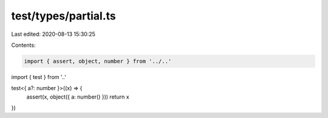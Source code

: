 test/types/partial.ts
=====================

Last edited: 2020-08-13 15:30:25

Contents:

.. code-block:: ts

    import { assert, object, number } from '../..'
import { test } from '..'

test<{ a?: number }>((x) => {
  assert(x, object({ a: number() }))
  return x
})


